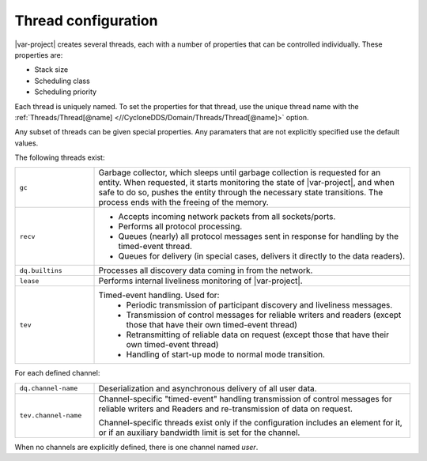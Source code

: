 .. index:: Thread configuration

.. _thread_config:

********************
Thread configuration
********************

|var-project| creates several threads, each with a number of
properties that can be controlled individually. These properties are:

- Stack size
- Scheduling class
- Scheduling priority

Each thread is uniquely named. To set the properties for that thread, use the unique thread 
name with the :ref:`Threads/Thread[@name] <//CycloneDDS/Domain/Threads/Thread[@name]>`
option. 

Any subset of threads can be given special properties. Any paramaters that are not explicitly 
specified use the default values.

The following threads exist:

.. list-table::
    :align: left
    :widths: 20 80

    * - ``gc``
      - Garbage collector, which sleeps until garbage collection is requested for an entity. 
        When requested, it starts monitoring the state of |var-project|, and when safe to do so, 
        pushes the entity through the necessary state transitions. The process ends with the 
        freeing of the memory.
    * - ``recv``
      -  - Accepts incoming network packets from all sockets/ports.
         - Performs all protocol processing.
         - Queues (nearly) all protocol messages sent in response for handling by the timed-event 
           thread.
         - Queues for delivery (in special cases, delivers it directly to the data readers).
    * - ``dq.builtins``
      - Processes all discovery data coming in from the network.
    * - ``lease``
      - Performs internal liveliness monitoring of |var-project|.
    * - ``tev``
      - Timed-event handling. Used for: 
         - Periodic transmission of participant discovery and liveliness messages.
         - Transmission of control messages for reliable writers and readers (except those that have 
           their own timed-event thread)
         - Retransmitting of reliable data on request (except those that have their own timed-event 
           thread)
         - Handling of start-up mode to normal mode transition.

For each defined channel:

.. list-table::
    :align: left
    :widths: 20 80

    * - ``dq.channel-name``
      - Deserialization and asynchronous delivery of all user data.
    * - ``tev.channel-name``
      - Channel-specific "timed-event" handling transmission of control messages for reliable writers 
        and Readers and re-transmission of data on request. 
        
        Channel-specific threads exist only if the configuration includes an element for it, or if an 
        auxiliary bandwidth limit is set for the channel.

When no channels are explicitly defined, there is one channel named *user*.
